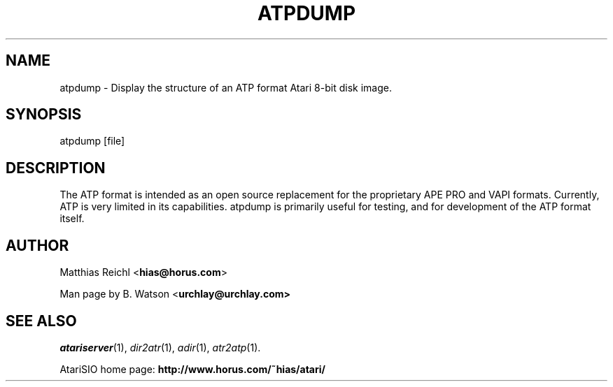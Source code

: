 .TH ATPDUMP "1" "April 2009" "atpdump (atarisio 0.30)" "HiassofT Atari 8-bit Tools"
.SH NAME
atpdump \- Display the structure of an ATP format Atari 8\-bit disk image.
.SH SYNOPSIS
atpdump [file]
.SH DESCRIPTION
The ATP format is intended as an open source replacement for the proprietary
APE PRO and VAPI formats. Currently, ATP is very limited in its capabilities.
atpdump is primarily useful for testing, and for development of the ATP
format itself.
.SH AUTHOR
Matthias Reichl <\fBhias@horus.com\fR>
.PP
Man page by B. Watson <\fBurchlay@urchlay.com\fB>
.SH SEE ALSO
\&\fIatariserver\fR\|(1), \&\fIdir2atr\fR\|(1), \&\fIadir\fR\|(1), \&\fIatr2atp\fR\|(1).
.PP
AtariSIO home page: \fBhttp://www.horus.com/~hias/atari/\fR
